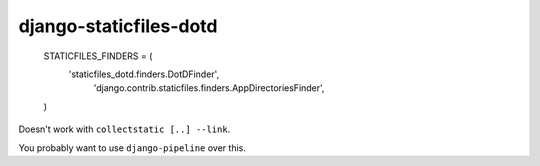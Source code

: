 django-staticfiles-dotd
=======================


    STATICFILES_FINDERS = (
        'staticfiles_dotd.finders.DotDFinder',
         'django.contrib.staticfiles.finders.AppDirectoriesFinder',
    )


Doesn't work with ``collectstatic [..] --link``.

You probably want to use ``django-pipeline`` over this.
